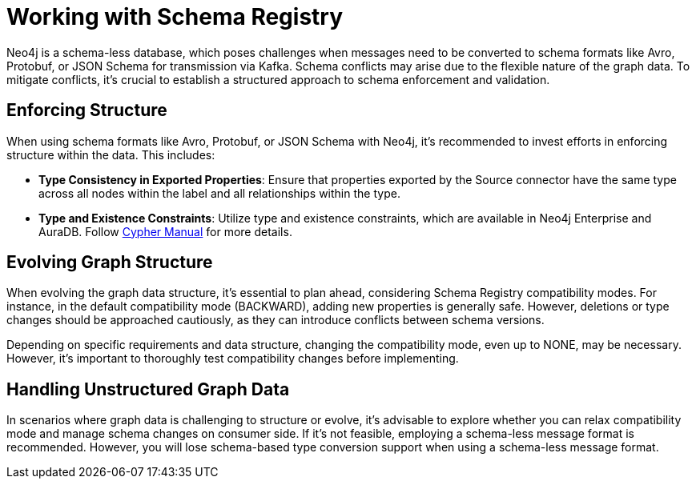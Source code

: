 = Working with Schema Registry

Neo4j is a schema-less database, which poses challenges when messages need to be converted to schema formats like Avro, Protobuf, or JSON Schema for transmission via Kafka.
Schema conflicts may arise due to the flexible nature of the graph data.
To mitigate conflicts, it's crucial to establish a structured approach to schema enforcement and validation.

== Enforcing Structure

When using schema formats like Avro, Protobuf, or JSON Schema with Neo4j, it's recommended to invest efforts in enforcing structure within the data.
This includes:

* *Type Consistency in Exported Properties*: Ensure that properties exported by the Source connector have the same type across all nodes within the label and all relationships within the type.
* *Type and Existence Constraints*: Utilize type and existence constraints, which are available in Neo4j Enterprise and AuraDB.
Follow link:{cypher-manual-page-uri}/constraints[Cypher Manual] for more details.

== Evolving Graph Structure

When evolving the graph data structure, it's essential to plan ahead, considering Schema Registry compatibility modes.
For instance, in the default compatibility mode (BACKWARD), adding new properties is generally safe.
However, deletions or type changes should be approached cautiously, as they can introduce conflicts between schema versions.

Depending on specific requirements and data structure, changing the compatibility mode, even up to NONE, may be necessary.
However, it's important to thoroughly test compatibility changes before implementing.

== Handling Unstructured Graph Data

In scenarios where graph data is challenging to structure or evolve, it's advisable to explore whether you can relax compatibility mode and manage schema changes on consumer side.
If it's not feasible, employing a schema-less message format is recommended.
However, you will lose schema-based type conversion support when using a schema-less message format.
